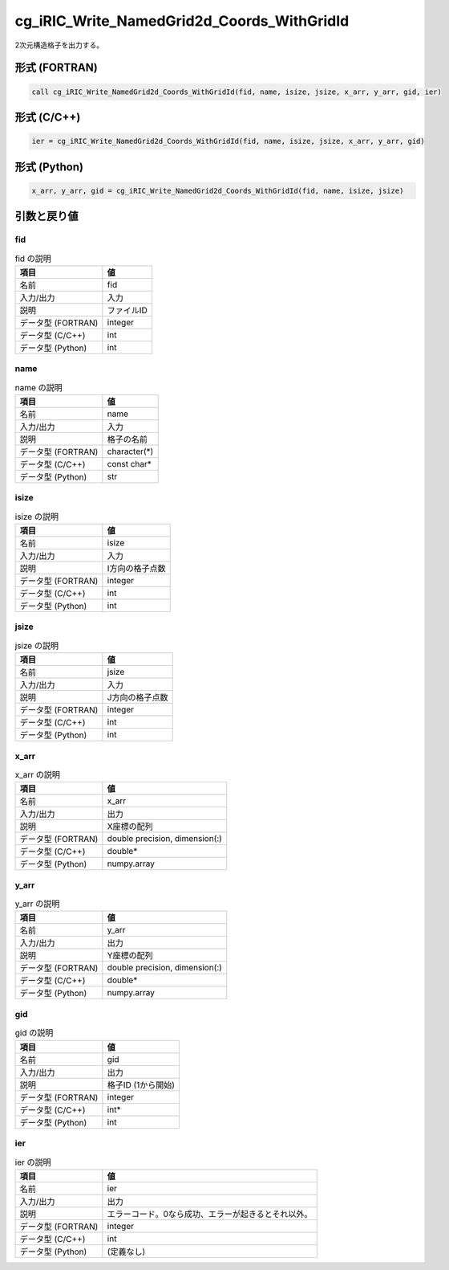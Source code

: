 .. _sec_ref_cg_iRIC_Write_NamedGrid2d_Coords_WithGridId:

cg_iRIC_Write_NamedGrid2d_Coords_WithGridId
===========================================

2次元構造格子を出力する。

形式 (FORTRAN)
-----------------

.. code-block:: fortran

   call cg_iRIC_Write_NamedGrid2d_Coords_WithGridId(fid, name, isize, jsize, x_arr, y_arr, gid, ier)

形式 (C/C++)
-----------------

.. code-block:: c

   ier = cg_iRIC_Write_NamedGrid2d_Coords_WithGridId(fid, name, isize, jsize, x_arr, y_arr, gid)

形式 (Python)
-----------------

.. code-block:: python

   x_arr, y_arr, gid = cg_iRIC_Write_NamedGrid2d_Coords_WithGridId(fid, name, isize, jsize)

引数と戻り値
----------------------------

fid
~~~

.. list-table:: fid の説明
   :header-rows: 1

   * - 項目
     - 値
   * - 名前
     - fid
   * - 入力/出力
     - 入力

   * - 説明
     - ファイルID
   * - データ型 (FORTRAN)
     - integer
   * - データ型 (C/C++)
     - int
   * - データ型 (Python)
     - int

name
~~~~

.. list-table:: name の説明
   :header-rows: 1

   * - 項目
     - 値
   * - 名前
     - name
   * - 入力/出力
     - 入力

   * - 説明
     - 格子の名前
   * - データ型 (FORTRAN)
     - character(*)
   * - データ型 (C/C++)
     - const char*
   * - データ型 (Python)
     - str

isize
~~~~~

.. list-table:: isize の説明
   :header-rows: 1

   * - 項目
     - 値
   * - 名前
     - isize
   * - 入力/出力
     - 入力

   * - 説明
     - I方向の格子点数
   * - データ型 (FORTRAN)
     - integer
   * - データ型 (C/C++)
     - int
   * - データ型 (Python)
     - int

jsize
~~~~~

.. list-table:: jsize の説明
   :header-rows: 1

   * - 項目
     - 値
   * - 名前
     - jsize
   * - 入力/出力
     - 入力

   * - 説明
     - J方向の格子点数
   * - データ型 (FORTRAN)
     - integer
   * - データ型 (C/C++)
     - int
   * - データ型 (Python)
     - int

x_arr
~~~~~

.. list-table:: x_arr の説明
   :header-rows: 1

   * - 項目
     - 値
   * - 名前
     - x_arr
   * - 入力/出力
     - 出力

   * - 説明
     - X座標の配列
   * - データ型 (FORTRAN)
     - double precision, dimension(:)
   * - データ型 (C/C++)
     - double*
   * - データ型 (Python)
     - numpy.array

y_arr
~~~~~

.. list-table:: y_arr の説明
   :header-rows: 1

   * - 項目
     - 値
   * - 名前
     - y_arr
   * - 入力/出力
     - 出力

   * - 説明
     - Y座標の配列
   * - データ型 (FORTRAN)
     - double precision, dimension(:)
   * - データ型 (C/C++)
     - double*
   * - データ型 (Python)
     - numpy.array

gid
~~~

.. list-table:: gid の説明
   :header-rows: 1

   * - 項目
     - 値
   * - 名前
     - gid
   * - 入力/出力
     - 出力

   * - 説明
     - 格子ID (1から開始)
   * - データ型 (FORTRAN)
     - integer
   * - データ型 (C/C++)
     - int*
   * - データ型 (Python)
     - int

ier
~~~

.. list-table:: ier の説明
   :header-rows: 1

   * - 項目
     - 値
   * - 名前
     - ier
   * - 入力/出力
     - 出力

   * - 説明
     - エラーコード。0なら成功、エラーが起きるとそれ以外。
   * - データ型 (FORTRAN)
     - integer
   * - データ型 (C/C++)
     - int
   * - データ型 (Python)
     - (定義なし)

